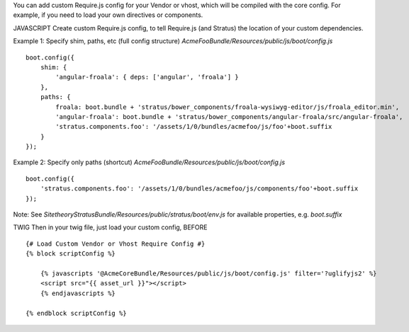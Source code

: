 You can add custom Require.js config for your Vendor or vhost, which will be compiled with the core config. For example, if you need to load your own directives or components.

JAVASCRIPT
Create custom Require.js config, to tell Require.js (and Stratus) the location of your custom dependencies.


Example 1: Specify shim, paths, etc (full config structure)
`AcmeFooBundle/Resources/public/js/boot/config.js`
::

    boot.config({
        shim: {
            'angular-froala': { deps: ['angular', 'froala'] }
        },
        paths: {
            froala: boot.bundle + 'stratus/bower_components/froala-wysiwyg-editor/js/froala_editor.min',
            'angular-froala': boot.bundle + 'stratus/bower_components/angular-froala/src/angular-froala',
            'stratus.components.foo': '/assets/1/0/bundles/acmefoo/js/foo'+boot.suffix
        }
    });

Example 2: Specify only paths (shortcut)
`AcmeFooBundle/Resources/public/js/boot/config.js`
::

    boot.config({
        'stratus.components.foo': '/assets/1/0/bundles/acmefoo/js/components/foo'+boot.suffix
    });


Note: See `SitetheoryStratusBundle/Resources/public/stratus/boot/env.js` for available properties, e.g. `boot.suffix`

TWIG
Then in your twig file, just load your custom config, BEFORE

::

    {# Load Custom Vendor or Vhost Require Config #}
    {% block scriptConfig %}

        {% javascripts '@AcmeCoreBundle/Resources/public/js/boot/config.js' filter='?uglifyjs2' %}
        <script src="{{ asset_url }}"></script>
        {% endjavascripts %}

    {% endblock scriptConfig %}

